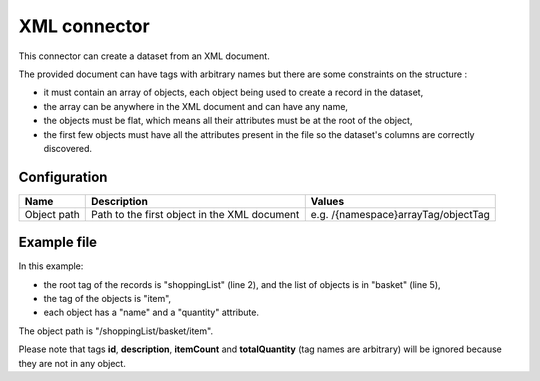XML connector
=============

This connector can create a dataset from an XML document.

The provided document can have tags with arbitrary names but there are some constraints on the structure :

- it must contain an array of objects, each object being used to create a record in the dataset,
- the array can be anywhere in the XML document and can have any name,
- the objects must be flat, which means all their attributes must be at the root of the object,
- the first few objects must have all the attributes present in the file so the dataset's columns are correctly discovered.

Configuration
-------------

.. list-table::
   :header-rows: 1

   * * Name
     * Description
     * Values
   * * Object path
     * Path to the first object in the XML document
     * e.g. /{namespace}arrayTag/objectTag

Example file
------------

.. code-block:: xml
    :linenos:

    <?xml version="1.0" encoding="UTF-8"?>
    <shoppingList>
        <id>abcdef123</id>
        <description>A shopping list</description>
        <basket>
            <itemCount>3</itemCount>
            <totalQuantity>19</totalQuantity>
            <item>
                <name>tomato</name>
                <quantity>10</quantity>
            </item>
            <item>
                <name>potato</name>
                <quantity>5</quantity>
            </item>
            <item>
                <name>banana</name>
                <quantity>4</quantity>
            </item>
        </basket>
    </shoppingList>

In this example:

- the root tag of the records is "shoppingList" (line 2), and the list of objects is in "basket" (line 5),
- the tag of the objects is "item",
- each object has a "name" and a "quantity" attribute.

The object path is "/shoppingList/basket/item".

Please note that tags **id**, **description**, **itemCount** and **totalQuantity** (tag names are arbitrary) will be ignored because they are not in any object.
